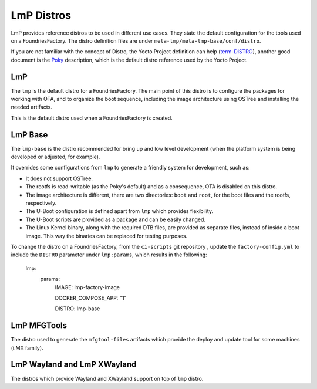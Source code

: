 .. _ref-linux-distro:

LmP Distros
===========

LmP provides reference distros to be used in different use cases. They state the default configuration for the tools used on a FoundriesFactory. The distro definition files are under ``meta-lmp/meta-lmp-base/conf/distro``.

If you are not familiar with the concept of Distro, the Yocto Project definition can help (`term-DISTRO`_), another good document is the `Poky`_ description, which is the default distro reference used by the Yocto Project.

LmP
***

The ``lmp`` is the default distro for a FoundriesFactory. The main point of this distro is to configure the packages for working with OTA, and to organize the boot sequence, including the image architecture using OSTree and installing the needed artifacts.

This is the default distro used when a FoundriesFactory is created.

LmP Base
********

The ``lmp-base`` is the distro recommended for bring up and low level development (when the platform system is being developed or adjusted, for example).

It overrides some configurations from ``lmp`` to generate a friendly system for development, such as:

* It does not support OSTree.

* The rootfs is read-writable (as the Poky's default) and as a consequence, OTA is disabled on this distro.

* The image architecture is different, there are two directories: ``boot`` and ``root``, for the boot files and the rootfs, respectively.

* The U-Boot configuration is defined apart from ``lmp`` which provides flexibility.

* The U-Boot scripts are provided as a package and can be easily changed.

* The Linux Kernel binary, along with the required DTB files, are provided as separate files, instead of inside a boot image. This way the binaries can be replaced for testing purposes.

To change the distro on a FoundriesFactory, from the ``ci-scripts`` git repository , update the ``factory-config.yml`` to include the ``DISTRO`` parameter under ``lmp:params``, which results in the following:

    lmp:
      params:
        IMAGE: lmp-factory-image

        DOCKER_COMPOSE_APP: "1"
        
        DISTRO: lmp-base

LmP MFGTools
************

The distro used to generate the ``mfgtool-files`` artifacts which provide the deploy and update tool for some machines (i.MX family).

LmP Wayland and LmP XWayland
****************************

The distros which provide Wayland and XWayland support on top of ``lmp`` distro.

.. _term-DISTRO: https://docs.yoctoproject.org/current/ref-manual/variables.html#term-DISTRO

.. _Poky: https://www.yoctoproject.org/software-overview/reference-distribution/
